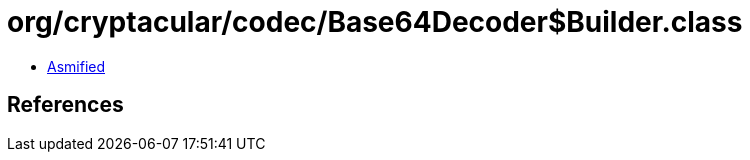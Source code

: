 = org/cryptacular/codec/Base64Decoder$Builder.class

 - link:Base64Decoder$Builder-asmified.java[Asmified]

== References

